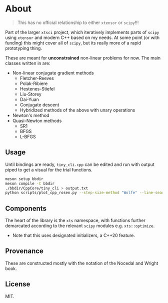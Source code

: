 * About
#+begin_quote
This has no official relationship to either ~xtensor~ or ~scipy~!!!
#+end_quote

Part of the larger ~xtsci~ project, which iteratively implements parts of
~scipy~ using ~xtensor~ and modern C++ based on my needs. At some point (or with
funding) this might cover all of ~scipy~, but its really more of a rapid
prototyping thing.

These are meant for *unconstrained* non-linear problems for now. The main classes written in are:
- Non-linear conjugate gradient methods
  + Fletcher-Reeves
  + Polak-Ribiere
  + Hestenes-Stiefel
  + Liu-Storey
  + Dai-Yuan
  + Conjugate descent
  + Hybridized methods of the above with unary operations
- Newton's method
- Quasi-Newton methods
  + SR1
  + BFGS
  + L-BFGS

** Usage
Until bindings are ready, ~tiny_cli.cpp~ can be edited and run with output piped
to get a visual for the trial functions.

#+begin_src bash
meson setup bbdir
meson compile -C bbdir
./bbdir/CppCore/tiny_cli > output.txt
python scripts/plot_cpp_rosen.py --step-size-method "Wolfe" --line-search-method "Zoom" --minimize-method "LBFGS m(30)"
#+end_src

** Components
The heart of the library is the ~xts~ namespace, with functions further
demarcated according to the relevant ~scipy~ modules e.g.
~xts::optimize~.

- Note that this uses designated initializers, a C++20 feature.

** Provenance
These are constructed mostly with the notation of the Nocedal and Wright book.

** License
MIT.
